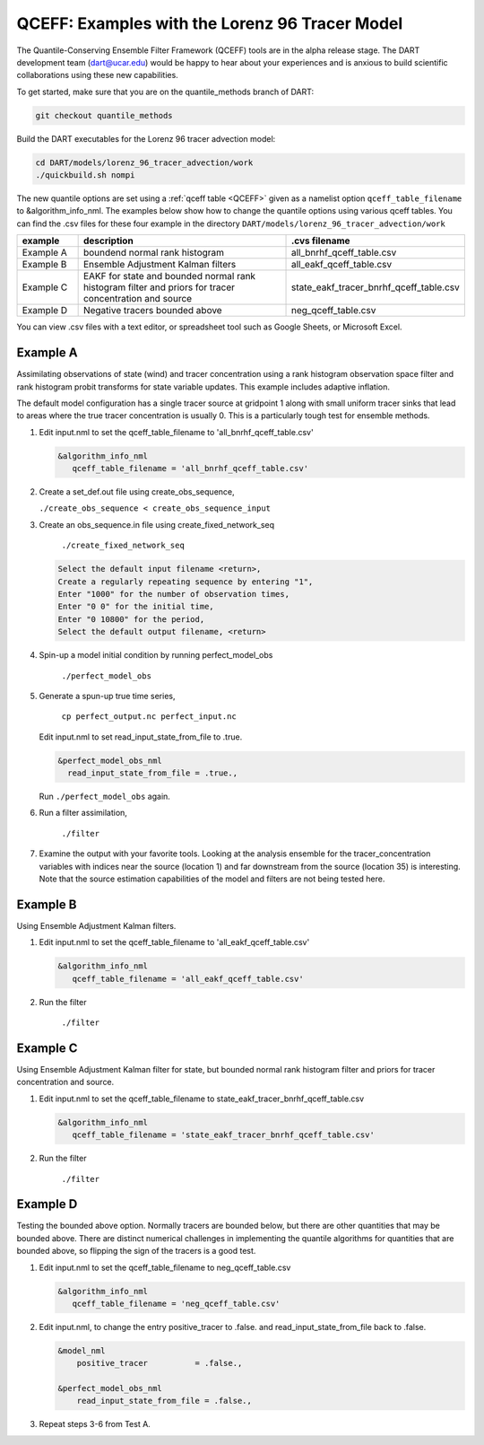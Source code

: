 .. _quantile tracer:

QCEFF: Examples with the Lorenz 96 Tracer Model
===============================================


The Quantile-Conserving Ensemble Filter Framework (QCEFF) tools are in the alpha release stage.
The DART development team (dart@ucar.edu) would be happy to hear about your experiences and is
anxious to build scientific collaborations using these new capabilities.

To get started, make sure that you are on the quantile_methods branch of DART: 

.. code-block:: text

   git checkout quantile_methods

Build the DART executables for the Lorenz 96 tracer advection model:

.. code-block:: text

    cd DART/models/lorenz_96_tracer_advection/work
    ./quickbuild.sh nompi


The new quantile options are set using a :ref:`qceff table <QCEFF>` given as a namelist
option ``qceff_table_filename`` to &algorithm_info_nml. The examples below show how to change the quantile options
using various qceff tables. You can find the .csv files for these four example in the directory
``DART/models/lorenz_96_tracer_advection/work``


.. list-table::
   :header-rows: 1 
   :widths: 15 60 25

   * - example
     - description
     - .cvs filename 
   * - Example A 
     - boundend normal rank histogram
     - all_bnrhf_qceff_table.csv
   * - Example B
     - Ensemble Adjustment Kalman filters
     - all_eakf_qceff_table.csv 
   * - Example C
     - EAKF for state and bounded normal rank histogram filter and priors for tracer concentration and source
     - state_eakf_tracer_bnrhf_qceff_table.csv
   * - Example D
     - Negative tracers bounded above
     - neg_qceff_table.csv


You can view .csv files with a text editor, or spreadsheet tool such as Google Sheets,
or Microsoft Excel.

Example A
----------

Assimilating observations of state (wind) and tracer concentration using
a rank histogram observation space filter and rank histogram probit transforms for
state variable updates. This example includes adaptive inflation.

The default model configuration has a single tracer source at gridpoint 1 along with
small uniform tracer sinks that lead to areas where the true tracer concentration is
usually 0. This is a particularly tough test for ensemble methods.

#. Edit input.nml to set the qceff_table_filename to 'all_bnrhf_qceff_table.csv' 

   .. code-block:: text

      &algorithm_info_nml
         qceff_table_filename = 'all_bnrhf_qceff_table.csv'
       

#. Create a set_def.out file using create_obs_sequence,

   ``./create_obs_sequence < create_obs_sequence_input``

#. Create an obs_sequence.in file using create_fixed_network_seq

      ``./create_fixed_network_seq``

   .. code:: text

      Select the default input filename <return>,
      Create a regularly repeating sequence by entering "1",
      Enter "1000" for the number of observation times,
      Enter "0 0" for the initial time,
      Enter "0 10800" for the period,
      Select the default output filename, <return>

#. Spin-up a model initial condition by running perfect_model_obs

      ``./perfect_model_obs``

#. Generate a spun-up true time series,

      ``cp perfect_output.nc perfect_input.nc``


   Edit input.nml to set read_input_state_from_file to .true.

   .. code:: text
     
      &perfect_model_obs_nml
        read_input_state_from_file = .true.,


   Run ``./perfect_model_obs`` again.

#. Run a filter assimilation,

      ``./filter``

#. Examine the output with your favorite tools. Looking at the analysis ensemble 
   for the tracer_concentration variables with indices near the source (location 1)
   and far downstream from the source (location 35) is interesting. Note that the
   source estimation capabilities of the model and filters are not being tested here.


Example B 
---------

Using Ensemble Adjustment Kalman filters.


#. Edit input.nml to set the qceff_table_filename to 'all_eakf_qceff_table.csv'

   .. code-block:: text

      &algorithm_info_nml
         qceff_table_filename = 'all_eakf_qceff_table.csv'
       

#. Run the filter 

      ``./filter``

Example C 
---------

Using Ensemble Adjustment Kalman filter for state, but bounded normal rank histogram filter and priors for tracer concentration and source.


#. Edit input.nml to set the qceff_table_filename to state_eakf_tracer_bnrhf_qceff_table.csv

   .. code-block:: text

      &algorithm_info_nml
         qceff_table_filename = 'state_eakf_tracer_bnrhf_qceff_table.csv'
       

#. Run the filter 

     ``./filter``

Example D 
----------

Testing the bounded above option. Normally tracers are bounded below, but there are other quantities that may be bounded
above. There are distinct numerical challenges in implementing the quantile algorithms
for quantities that are bounded above, so flipping the sign of the tracers is a good
test. 

#. Edit input.nml to set the qceff_table_filename to neg_qceff_table.csv

   .. code-block:: text

      &algorithm_info_nml
         qceff_table_filename = 'neg_qceff_table.csv'
      

#. Edit input.nml, to change the entry positive_tracer to .false. and read_input_state_from_file back to .false. 

   
   .. code-block:: text

      &model_nml
          positive_tracer          = .false.,

      &perfect_model_obs_nml
          read_input_state_from_file = .false.,


#. Repeat steps 3-6 from Test A.
